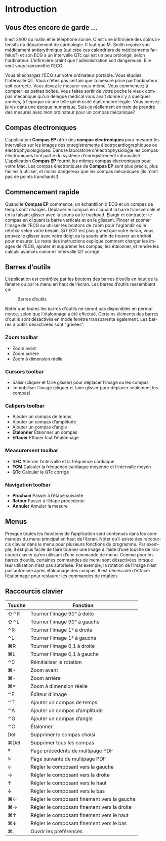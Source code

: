 #+AUTHOR:    David Mann
#+EMAIL:     mannd@epstudiossoftware.com
#+DATE:      
#+KEYWORDS:
#+LANGUAGE:  en
#+OPTIONS:   H:3 num:nil toc:nil \n:nil @:t ::t |:t ^:t -:t f:t *:t <:t
#+OPTIONS:   TeX:t LaTeX:t skip:nil d:nil todo:t pri:nil tags:not-in-toc timestamp:nil
#+EXPORT_SELECT_TAGS: export
#+EXPORT_EXCLUDE_TAGS: noexport
#+HTML_HEAD: <style media="screen" type="text/css"> img {max-width: 100%; height: auto;} </style>
* [[../../shrd/icon_32x32@2x.png]] Introduction 
** Vous êtes encore de garde ...
Il est 2h00 du matin et le téléphone sonne.  C'est une infirmière des soins intensifs du département de cardiologie.  Il faut que M. Smith reçoive son médicament antiarythmique (qui crée ces calendriers de médicaments farfelus?) et son ECG a un intervalle QTc qui est un peu prolongé, selon l'ordinateur.  L'infirmière craint que l'administration soit dangereuse.  Elle veut vous transmettre l'ECG.

Vous téléchargez l'ECG sur votre ordinateur portable.  Vous étudiez l'intervalle QT.  Vous n'êtes pas certain que la mesure prise par l'ordinateur soit correcte.  Vous devez le mesurer vous-même.  Vous commencez à compter les petites boîtes.  Vous faites sortir de votre poche le vieux compas mécanique qu'un délégué médical vous avait donné il y a quelques années, à l'époque où une telle générosité était encore légale.  Vous pensez: je vis dans une époque numérique. Suis-je réellement en train de prendre des mesures avec mon ordinateur pour un compas mécanique?
** Compas électroniques
L'application *Compas EP* offre des *compas électroniques* pour mesurer les intervalles sur les images des enregistrements électrocardiographiques ou électrophysiologiques.  Dans le laboratoire d'électrophysiologie les compas électroniques font partie du système d'enregistrement informatisé.  L'application *Compas EP* fournit les mêmes compas électroniques pour votre Mac.  Les compas électroniques de *Compas EP* sont plus précis, plus faciles à utiliser, et moins dangereux que les compas mécaniques (ils n'ont pas de points tranchants!).
** Commencement rapide
Quand le *Compas EP* commence, un échantillon d'ECG et un compas de temps sont chargés.  Déplacer le compas en cliquant la barre transversale et en la faisant glisser avec la souris ou le trackpad.  Élargir et contracter le compas en cliquant la barre verticale et en le glissant.  Pincer et zoomer l'image de l'ECG ou utiliser les boutons de zoom pour l'agrandir ou le rétrécir selon votre besoin.  Si l'ECG est plus grand que votre écran, vous pouvez le glisser avec votre doigt ou la souris afin de trouver un endroit pour mesurer.  Le reste des instructions explique comment charger les images de l'ECG, ajouter et supprimer les compas, les étalonner, et rendre les calculs avancés comme l'intervalle QT corrigé.
** Barres d’outils 
L’application est contrôlée par les boutons des barres d’outils en haut de la fênetre ou par le menu en haut de l’écran.  Les barres d’outils ressemblent ça:
#+CAPTION: Barres d’outils
[[../gfx/EPCtoolbar.png]]

Noter que toutes les barres d'outils ne seront pas disponibles en permanence, selon que l'étalonnage a été effectué. Certains éléments des barres d'outils sont désactivés en mode fenêtre transparente également. Les barres d'outils désactivées sont "grisées". 
*** Zoom toolbar
- [[../../shrd/TB_zoomIn.png]] Zoom avant
- [[../../shrd/TB_zoomOut.png]] Zoom arrière
- [[../../shrd/TB_zoomActual.png]] Zoom à dimension réelle
*** Cursors toolbar
- [[../../shrd/grab.png]] Saisir (cliquer et faire glisser) pour déplacer l’image ou les compas
- [[../../shrd/lock-16.png]] Immobiliser l’image (cliquer et faire glisser pour déplacer seulement les compas)
*** Calipers toolbar
- [[../../shrd/calipers-icon-bw-20x20.png]] Ajouter un compas de temps
- [[../../shrd/calipers-amplitude-icon-bw-20x20.png]] Ajouter un compas d’amplitude
- [[../../shrd/angle_icon_2_20x20.png]] Ajouter un compas d’angle
- *Étalonner* Étalonner un compas
- *Effacer* Effacer tout l’étalonnage
*** Measurement toolbar
- *I/FC* Alterner l’intervalle et la fréquence cardiaque
- *FCM* Calculer la fréquence cardiaque moyenne et l’intervalle moyen 
- *QTc* Calculer le QTc corrigé
*** Navigation toolbar
- *Prochain* Passer à l’étape suivante
- *Retour* Passer à l’étape précédente
- *Annuler* Annuler la mesure
** Menus
Presque toutes les fonctions de l’application sont contenues dans les commandes du menu principal en haut de l’écran.  Noter qu’il existe des raccourcis clavier dans le menu pour plusieurs fonctions du programme.  Par exemple, il est plus facile de faire tourner une image à l’aide d’une touche de raccourci clavier qu’en utilisant d’une commande de menu.  Comme pour les barres d’outils, certaines commandes de menu sont désactivées lorsque leur utilisation n’est pas autorisée.  Par exemple, la rotation de l’image n’est pas autorisée après étalonnage des compas.  Il est nécessaire d’effacer l’étalonnage pour restaurer les commandes de rotation.
** Raccourcis clavier
| Touche | Fonction                                    |
|--------+---------------------------------------------|
| ⇧⌃R    | Tourner l’image 90° à doite                 |
| ⇧⌃L    | Tourner l’image 90° à gauche                |
| ⌃R     | Tourner l’image 1° à droite                 |
| ⌃L     | Tourner l’image 1° à gauche                 |
| ⌘R     | Tourner l’image 0,1 à droite                |
| ⌘L     | Tourner l’image 0,1 à gauche                |
| ⌃0     | Réinitialiser la rotation                   |
| ⌘+     | Zoom avant                                  |
| ⌘-     | Zoom arrière                                |
| ⌘=     | Zoom à dimension réelle                     |
| ⌃E     | Éditeur d’image                             |
| ⌃T     | Ajouter un compas de temps                  |
| ⌃A     | Ajouter un compas d’amplitude               |
| ⌃G     | Ajouter un compas d’angle                   |
| ⌃C     | Étalonner                                   |
| Del    | Supprimer le compas choisi                  |
| ⌘Del   | Supprimer tous les compas                   |
| ^P     | Page précédente de multipage PDF            |
| ^N     | Page suivante de multipage PDF              |
| ←      | Régler le composant vers la gauche          |
| →      | Régler le composant vers la droite          |
| ↑      | Régler le composant vers le haut            |
| ↓      | Régler le composant vers le bas             |
| ⌘←     | Régler le composant finement vers la gauche |
| ⌘→     | Régler le composant finement vers la droite |
| ⌘↑     | Régler le composant finement vers le haut   |
| ⌘↓     | Régler le composant finement vers le bas    |
| ⌘,     | Ouvrir les préférences                      |
